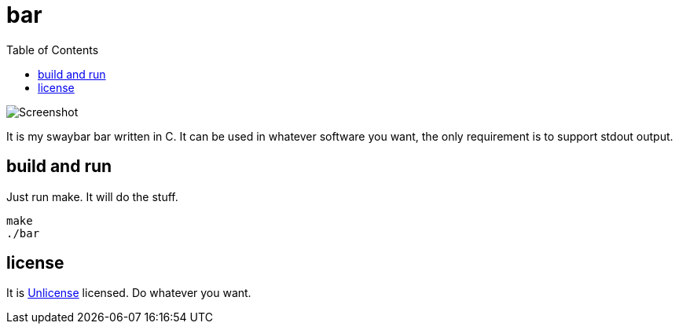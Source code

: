 = bar
:toc:

image::pic.png[Screenshot]

It is my swaybar bar written in C. It can be used in whatever software you want, the only requirement is to support stdout output.

== build and run

Just run make. It will do the stuff.

[source,sh]
----
make
./bar
----

== license

It is link:LICENSE[Unlicense] licensed. Do whatever you want.
